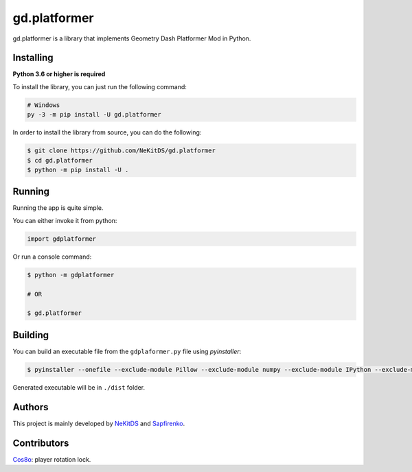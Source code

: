 gd.platformer
=============

.. image:: https://img.shields.io/pypi/l/gd.platformer.svg
    :target: https://opensource.org/licenses/MIT
    :alt: Project License

.. image:: https://img.shields.io/pypi/v/gd.platformer.svg
    :target: https://pypi.python.org/pypi/gd.platformer
    :alt: PyPI Library Version

.. image:: https://img.shields.io/pypi/pyversions/gd.platformer.svg
    :target: https://pypi.python.org/pypi/gd.platformer
    :alt: Required Python Versions

.. image:: https://img.shields.io/pypi/status/gd.platformer.svg
    :target: https://github.com/NeKitDS/gd.platformer/
    :alt: Project Development Status

.. image:: https://img.shields.io/pypi/dm/gd.platformer.svg
    :target: https://pypi.python.org/pypi/gd.platformer
    :alt: Library Downloads/Month

.. image:: https://img.shields.io/endpoint.svg?url=https%3A%2F%2Fshieldsio-patreon.herokuapp.com%2Fnekit%2Fpledges
    :target: https://patreon.com/nekit
    :alt: Patreon Page [Support]

gd.platformer is a library that implements Geometry Dash Platformer Mod in Python.

Installing
----------

**Python 3.6 or higher is required**

To install the library, you can just run the following command:

.. code:: sh

    # Windows
    py -3 -m pip install -U gd.platformer

In order to install the library from source, you can do the following:

.. code:: sh

    $ git clone https://github.com/NeKitDS/gd.platformer
    $ cd gd.platformer
    $ python -m pip install -U .

Running
-------

Running the app is quite simple.

You can either invoke it from python:

.. code:: python3

    import gdplatformer

Or run a console command:

.. code:: sh

    $ python -m gdplatformer

    # OR

    $ gd.platformer

Building
--------

You can build an executable file from the ``gdplaformer.py`` file using *pyinstaller*:

.. code:: sh

    $ pyinstaller --onefile --exclude-module Pillow --exclude-module numpy --exclude-module IPython --exclude-module pycryptodome --exclude-module lxml --icon=icon.ico gdplatformer.py

Generated executable will be in ``./dist`` folder.

Authors
-------

This project is mainly developed by `NeKitDS <https://github.com/NeKitDS>`_ and `Sapfirenko <https://github.com/Sapphire1ne>`_.

Contributors
------------

`Cos8o <https://github.com/Cos8o>`_: player rotation lock.
